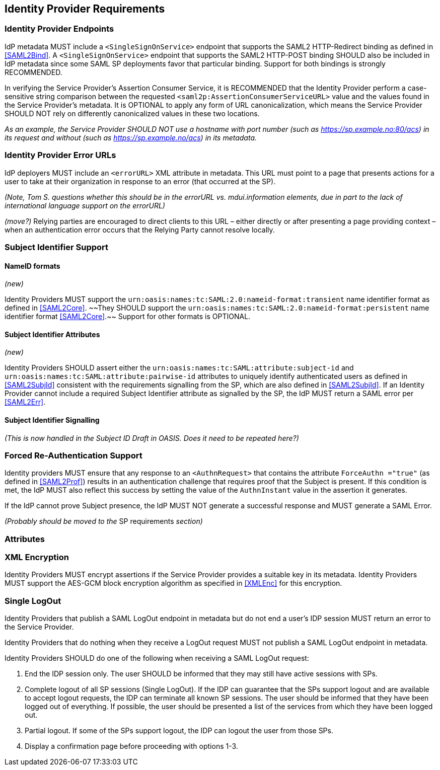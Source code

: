 == Identity Provider Requirements

=== Identity Provider Endpoints

IdP metadata MUST include a `<SingleSignOnService>` endpoint that supports the SAML2 HTTP-Redirect binding as defined in <<SAML2Bind>>. A `<SingleSignOnService>` endpoint that supports the SAML2 HTTP-POST binding SHOULD also be included in IdP metadata since some SAML SP deployments favor that particular binding. Support for both bindings is strongly RECOMMENDED.

In verifying the Service Provider's Assertion Consumer Service, it is RECOMMENDED that the Identity Provider perform a case-sensitive string comparison between the requested `<saml2p:AssertionConsumerServiceURL>` value and the values found in the Service Provider's metadata. It is OPTIONAL to apply any form of URL canonicalization, which means the Service Provider SHOULD NOT rely on differently canonicalized values in these two locations. 

_As an example, the Service Provider SHOULD NOT use a hostname with port number (such as https://sp.example.no:80/acs) in its request and without (such as https://sp.example.no/acs) in its metadata._

=== Identity Provider Error URLs

IdP deployers MUST include an `<errorURL>` XML attribute in metadata. This URL must point to a page that presents actions for a user to take at their organization in response to an error (that occurred at the SP).

_(Note, Tom S. questions whether this should be in the errorURL vs. mdui.information elements, due in part to the lack of international language support on the errorURL)_

_(move?)_ Relying parties are encouraged to direct clients to this URL – either directly or after presenting a page providing context – when an authentication error occurs that the Relying Party cannot resolve locally.

=== Subject Identifier Support

==== NameID formats
_(new)_

Identity Providers MUST support the `urn:oasis:names:tc:SAML:2.0:nameid-format:transient` name identifier format as defined in <<SAML2Core>>. ~~They SHOULD support the `urn:oasis:names:tc:SAML:2.0:nameid-format:persistent` name identifier format <<SAML2Core>>.~~ Support for other formats is OPTIONAL.

==== Subject Identifier Attributes
_(new)_

Identity Providers SHOULD assert either the `urn:oasis:names:tc:SAML:attribute:subject-id` and `urn:oasis:names:tc:SAML:attribute:pairwise-id` attributes to uniquely identify authenticated users as defined in <<SAML2SubjId>> consistent with the requirements signalling from the SP, which are also defined in <<SAML2SubjId>>. If an Identity Provider cannot include a required Subject Identifier attribute as signalled by the SP, the IdP MUST return a SAML error per <<SAML2Err>>.  

==== Subject Identifier Signalling

_(This is now handled in the Subject ID Draft in OASIS. Does it need to be repeated here?)_

=== Forced Re-Authentication Support

Identity providers MUST ensure that any response to an `<AuthnRequest>` that contains the attribute `ForceAuthn ="true"` (as defined in <<SAML2Prof>>) results in an authentication challenge that requires proof that the Subject is present. If this condition is met, the IdP MUST also reflect this success by setting the value of the `AuthnInstant` value in the assertion it generates.

If the IdP cannot prove Subject presence, the IdP MUST NOT generate a successful response and MUST generate a SAML Error. 

_(Probably should be moved to the_ SP requirements _section)_

=== Attributes

=== XML Encryption

Identity Providers MUST encrypt assertions if the Service Provider provides a suitable key in its metadata. Identity Providers MUST support the AES-GCM block encryption algorithm as specified in <<XMLEnc>> for this encryption.

=== Single LogOut

Identity Providers that publish a SAML LogOut endpoint in metadata but do not end a user's IDP session MUST return an error to the Service Provider.

Identity Providers that do nothing when they receive a LogOut request MUST not publish a SAML LogOut endpoint in metadata.

Identity Providers SHOULD do one of the following when receiving a SAML LogOut request:

1. End the IDP session only. The user SHOULD be informed that they may still have active sessions with SPs.
2. Complete logout of all SP sessions (Single LogOut). If the IDP can guarantee that the SPs support logout and are available to accept logout requests, the IDP can terminate all known SP sessions. The user should be informed that they have been logged out of everything. If possible, the user should be presented a list of the services from which they have been logged out.
3. Partial logout. If some of the SPs support logout, the IDP can logout the user from those SPs.
4. Display a confirmation page before proceeding with options 1-3.
